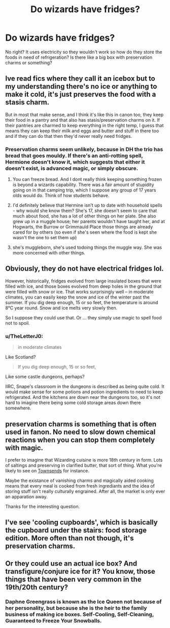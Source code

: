 #+TITLE: Do wizards have fridges?

* Do wizards have fridges?
:PROPERTIES:
:Author: k79fa
:Score: 8
:DateUnix: 1617500761.0
:DateShort: 2021-Apr-04
:FlairText: Discussion
:END:
No right? It uses electricity so they wouldn't work so how do they store the foods in need of refrigeration? Is there like a big box with preservation charms or something?


** Ive read fics where they call it an icebox but to my understanding there's no ice or anything to make it cold, it's just preserves the food with a stasis charm.

But in most that make sense, and I think it's like this in canon too, they keep their food in a pantry and that also has stasis/preservation charms on it. If their pantries are charmed to keep everything in the right temp, I guess that means they can keep their milk and eggs and butter and stuff in there too and if they can do that then they'd never really need fridges.
:PROPERTIES:
:Author: squib27
:Score: 10
:DateUnix: 1617503540.0
:DateShort: 2021-Apr-04
:END:

*** Preservation charms seem unlikely, because in DH the trio has bread that goes mouldy. If there's an anti-rotting spell, Hermione doesn't know it, which suggests that either it doesn't exist, is advanced magic, or simply obscure.
:PROPERTIES:
:Author: Taure
:Score: 2
:DateUnix: 1617526842.0
:DateShort: 2021-Apr-04
:END:

**** You can freeze bread. And I dont really think keeping something frozen is beyond a wizards capability. There was a fair amount of stupidity going on in that camping trip, which I suppose any group of 17 years olds would do. Think of how students behave.
:PROPERTIES:
:Author: flowergarden222
:Score: 11
:DateUnix: 1617529672.0
:DateShort: 2021-Apr-04
:END:


**** I'd definitely believe that Hermine isn't up to date with household spells - why would she know them? She's 17, she doesn't seem to care that much about food, she has a lot of other things on her plate. She also grew up in a muggle house; her parents wouldn't have taught her, and at Hogwarts, the Burrow or Grimmauld Place those things are already cared for by others (so even if she's seen where the food is kept she wasn't the one to set them up)
:PROPERTIES:
:Author: pumpkinadvocate
:Score: 12
:DateUnix: 1617530080.0
:DateShort: 2021-Apr-04
:END:


**** she's muggleborn, she's used todoing things the muggle way. She was more concerned with other things.
:PROPERTIES:
:Author: Merlinssaggybags
:Score: 1
:DateUnix: 1617765105.0
:DateShort: 2021-Apr-07
:END:


** Obviously, they do not have electrical fridges lol.

However, historically, fridges evolved from large insulated boxes that were filled with ice, and those boxes evolved from deep holes in the ground that were filled with snow or ice. That works surprisingly well -- in moderate climates, you can easily keep the snow and ice of the winter past the summer. If you dig deep enough, 15 or so feet, the temperature is around 8°C year round. Snow and ice melts very slowly then.

So I suppose they could use that. Or ... they simply use magic to spell food not to spoil.
:PROPERTIES:
:Author: Sescquatch
:Score: 4
:DateUnix: 1617525202.0
:DateShort: 2021-Apr-04
:END:

*** u/TheLetterJ0:
#+begin_quote
  in moderate climates
#+end_quote

Like Scotland?

#+begin_quote
  If you dig deep enough, 15 or so feet,
#+end_quote

Like some castle dungeons, perhaps?

IIRC, Snape's classroom in the dungeons is described as being quite cold. It would make sense for some potions and potion ingredients to need to keep refrigerated. And the kitchens are down near the dungeons too, so it's not hard to imagine there being some cold storage areas down there somewhere.
:PROPERTIES:
:Author: TheLetterJ0
:Score: 1
:DateUnix: 1617556408.0
:DateShort: 2021-Apr-04
:END:


** preservation charms is something that is often used in fanon. No need to slow down chemical reactions when you can stop them completely with magic.

I prefer to imagine that Wizarding cuisine is more 18th century in form. Lots of saltings and preserving in clarified butter, that sort of thing. What you're likely to see on [[https://www.youtube.com/watch?v=hN9AnOxpA0U][Townsends]] for instance.

Maybe the existance of vanishing charms and magically aided cooking means that every meal is cooked from fresh ingrediants and the idea of storing stuff isn't really culturally engrained. After all, the market is only ever an apparation away.

Thanks for the interesting question.
:PROPERTIES:
:Author: Faeriniel
:Score: 2
:DateUnix: 1617521575.0
:DateShort: 2021-Apr-04
:END:


** I've see 'cooling cupboards', which is basically the cupboard under the stairs: food storage edition. More often than not though, it's preservation charms.
:PROPERTIES:
:Author: thatonewiththecookie
:Score: 1
:DateUnix: 1617517655.0
:DateShort: 2021-Apr-04
:END:


** Or they could use an actual ice box? And transfigure/conjure ice for it? You know, those things that have been very common in the 19th/20th century?
:PROPERTIES:
:Author: muleGwent
:Score: 1
:DateUnix: 1617528163.0
:DateShort: 2021-Apr-04
:END:

*** Daphne Greengrass is known as the Ice Queen not because of her personality, but because she is the heir to the family business of making ice boxes. Self-Cooling, Self-Cleaning, Guaranteed to Freeze Your Snowballs.
:PROPERTIES:
:Author: deirox
:Score: 4
:DateUnix: 1617537884.0
:DateShort: 2021-Apr-04
:END:

